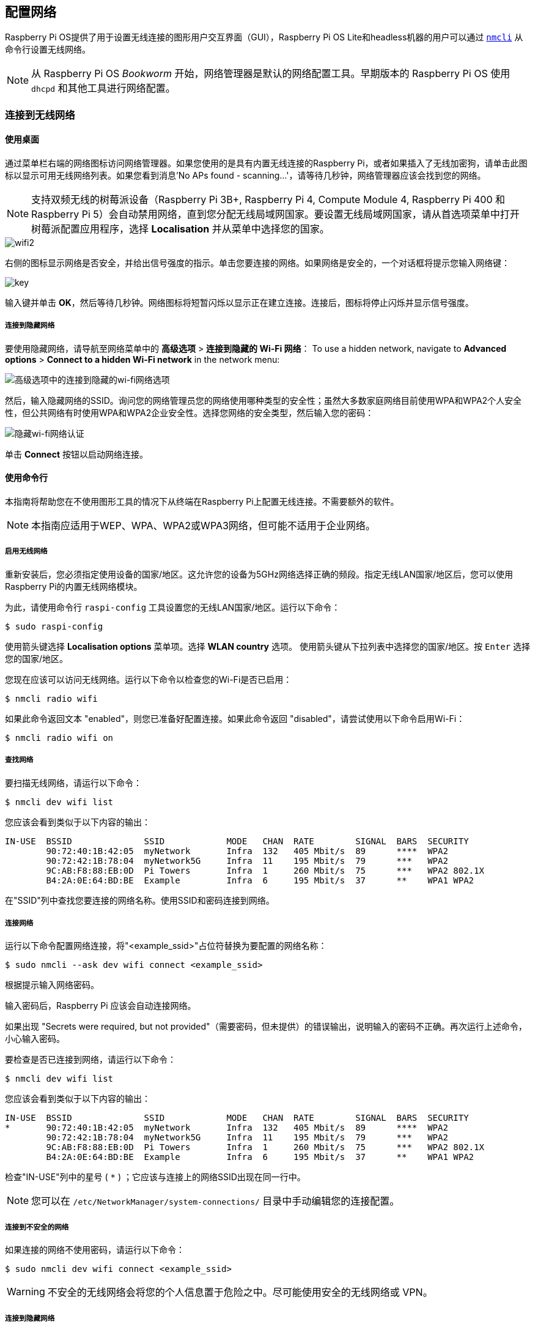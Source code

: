 [[networking]]
== 配置网络

Raspberry Pi OS提供了用于设置无线连接的图形用户交互界面（GUI），Raspberry Pi OS Lite和headless机器的用户可以通过 https://networkmanager.dev/docs/api/latest/nmcli.html[`nmcli`] 从命令行设置无线网络。

NOTE: 从 Raspberry Pi OS _Bookworm_ 开始，网络管理器是默认的网络配置工具。早期版本的 Raspberry Pi OS 使用 `dhcpd` 和其他工具进行网络配置。

=== 连接到无线网络

[[using-the-desktop]]
==== 使用桌面

通过菜单栏右端的网络图标访问网络管理器。如果您使用的是具有内置无线连接的Raspberry Pi，或者如果插入了无线加密狗，请单击此图标以显示可用无线网络列表。如果您看到消息'No APs found - scanning...'，请等待几秒钟，网络管理器应该会找到您的网络。

NOTE: 支持双频无线的树莓派设备（Raspberry Pi 3B+, Raspberry Pi 4, Compute Module 4, Raspberry Pi 400 和 Raspberry Pi 5）会自动禁用网络，直到您分配无线局域网国家。要设置无线局域网国家，请从首选项菜单中打开树莓派配置应用程序，选择 *Localisation* 并从菜单中选择您的国家。

image::images/wifi2.png[wifi2]

右侧的图标显示网络是否安全，并给出信号强度的指示。单击您要连接的网络。如果网络是安全的，一个对话框将提示您输入网络键：

image::images/key.png[key]

输入键并单击 *OK*，然后等待几秒钟。网络图标将短暂闪烁以显示正在建立连接。连接后，图标将停止闪烁并显示信号强度。


===== 连接到隐藏网络

要使用隐藏网络，请导航至网络菜单中的 *高级选项* > *连接到隐藏的 Wi-Fi 网络*：
To use a hidden network, navigate to *Advanced options* > *Connect to a hidden Wi-Fi network* in the network menu:

image::images/network-hidden.png[高级选项中的连接到隐藏的wi-fi网络选项]

然后，输入隐藏网络的SSID。询问您的网络管理员您的网络使用哪种类型的安全性；虽然大多数家庭网络目前使用WPA和WPA2个人安全性，但公共网络有时使用WPA和WPA2企业安全性。选择您网络的安全类型，然后输入您的密码：

image::images/network-hidden-authentication.png[隐藏wi-fi网络认证]

单击 *Connect* 按钮以启动网络连接。

[[wireless-networking-command-line]]
==== 使用命令行

本指南将帮助您在不使用图形工具的情况下从终端在Raspberry Pi上配置无线连接。不需要额外的软件。

NOTE: 本指南应适用于WEP、WPA、WPA2或WPA3网络，但可能不适用于企业网络。

[[enable-wireless-networking]]
===== 启用无线网络

重新安装后，您必须指定使用设备的国家/地区。这允许您的设备为5GHz网络选择正确的频段。指定无线LAN国家/地区后，您可以使用Raspberry Pi的内置无线网络模块。

为此，请使用命令行 `raspi-config` 工具设置您的无线LAN国家/地区。运行以下命令：

[source,console]
----
$ sudo raspi-config
----

使用箭头键选择 *Localisation options* 菜单项。选择 *WLAN country* 选项。
使用箭头键从下拉列表中选择您的国家/地区。按 `Enter` 选择您的国家/地区。

您现在应该可以访问无线网络。运行以下命令以检查您的Wi-Fi是否已启用：

[source,console]
----
$ nmcli radio wifi
----


如果此命令返回文本 "enabled"，则您已准备好配置连接。如果此命令返回 "disabled"，请尝试使用以下命令启用Wi-Fi：

[source,console]
----
$ nmcli radio wifi on
----

[[find-networks]]
===== 查找网络

要扫描无线网络，请运行以下命令：

[source,console]
----
$ nmcli dev wifi list
----

您应该会看到类似于以下内容的输出：

----
IN-USE  BSSID              SSID            MODE   CHAN  RATE        SIGNAL  BARS  SECURITY
        90:72:40:1B:42:05  myNetwork       Infra  132   405 Mbit/s  89      ****  WPA2
        90:72:42:1B:78:04  myNetwork5G     Infra  11    195 Mbit/s  79      ***   WPA2
        9C:AB:F8:88:EB:0D  Pi Towers       Infra  1     260 Mbit/s  75      ***   WPA2 802.1X
        B4:2A:0E:64:BD:BE  Example         Infra  6     195 Mbit/s  37      **    WPA1 WPA2
----


在"SSID"列中查找您要连接的网络名称。使用SSID和密码连接到网络。

[[connect-to-a-network]]
===== 连接网络

运行以下命令配置网络连接，将"<example_ssid>"占位符替换为要配置的网络名称：

[source,console]
----
$ sudo nmcli --ask dev wifi connect <example_ssid>
----

根据提示输入网络密码。

输入密码后，Raspberry Pi 应该会自动连接网络。

如果出现 "Secrets were required, but not provided"（需要密码，但未提供）的错误输出，说明输入的密码不正确。再次运行上述命令，小心输入密码。

要检查是否已连接到网络，请运行以下命令：

[source,console]
----
$ nmcli dev wifi list
----

您应该会看到类似于以下内容的输出：

----
IN-USE  BSSID              SSID            MODE   CHAN  RATE        SIGNAL  BARS  SECURITY
*       90:72:40:1B:42:05  myNetwork       Infra  132   405 Mbit/s  89      ****  WPA2
        90:72:42:1B:78:04  myNetwork5G     Infra  11    195 Mbit/s  79      ***   WPA2
        9C:AB:F8:88:EB:0D  Pi Towers       Infra  1     260 Mbit/s  75      ***   WPA2 802.1X
        B4:2A:0E:64:BD:BE  Example         Infra  6     195 Mbit/s  37      **    WPA1 WPA2
----

检查"IN-USE"列中的星号 ( `*` ) ；它应该与连接上的网络SSID出现在同一行中。

NOTE: 您可以在 `/etc/NetworkManager/system-connections/` 目录中手动编辑您的连接配置。

[[connect-to-an-unsecured-network]]
===== 连接到不安全的网络

如果连接的网络不使用密码，请运行以下命令：

[source,console]
----
$ sudo nmcli dev wifi connect <example_ssid>
----

WARNING: 不安全的无线网络会将您的个人信息置于危险之中。尽可能使用安全的无线网络或 VPN。

===== 连接到隐藏网络

如果使用的是隐藏网络，请在运行 `nmcli` 时将 "hidden"（隐藏）选项指定为 "yes"（是）：

[source,console]
----
$ sudo nmcli --ask dev wifi connect <example_ssid> hidden yes
----

===== 设置网络优先级


如果您的设备同时检测到多个已知网络，它可以连接任何检测到的已知网络。使用优先级选项强制您的Raspberry Pi选择某些网络。您的设备将连接到具有最高优先级的范围内的网络。运行以下命令查看已知网络的优先级：

[source,console]
----
$ nmcli --fields autoconnect-priority,name connection
----

您应该会看到类似于以下内容的输出：

----
AUTOCONNECT-PRIORITY  NAME
0                     myNetwork
0                     lo
0                     Pi Towers
0                     Example
-999                  Wired connection 1
----

使用 `nmcli connection modify` 命令设置网络的优先级。
以下示例命令将名为"Pi Towers"的网络的优先级设置为 `10` ：

[source,console]
----
$ nmcli connection modify "Pi Towers" connection.autoconnect-priority 10
----

您的设备将始终尝试连接到具有最高非负优先级值的范围内网络。您也可以为网络分配负优先级；只有当范围内没有其他已知网络时，您的设备才会尝试连接到负优先级网络。例如，考虑三个网络：

----
AUTOCONNECT-PRIORITY  NAME
-1                    snake
0                     rabbit
1                     cat
1000                  dog
----

* 如果所有这些网络都在范围内，您的设备将首先尝试连接到 "dog" 网络。
* 如果与 "dog" 网络的连接失败，您的设备将尝试连接到 "cat" 网络。
* 如果与 "cat" 网络的连接失败，您的设备将尝试连接到 "rabbit" 网络。
* 如果与 "rabbit" 网络的连接失败，并且您的设备没有检测到其他已知网络，您的设备将尝试连接到 "snake" 网络。

[[configure-dhcp]]
=== 配置DHCP

默认情况下，Raspberry Pi OS会尝试通过DHCP自动配置所有网络接口，如果DHCP失败，则会回退到169.254.0.0/16范围内的自动私有地址。

[[assign-a-static-ip-address]]
=== 设置静态IP地址

要为 Raspberry Pi 分配静态 IP 地址，请在路由器上为它保留一个地址。你的 Raspberry Pi 将继续通过 DHCP 分配地址，但每次收到的地址都是一样的。通过将 Raspberry Pi 的 MAC 地址与 DHCP 服务器中的静态 IP 地址关联，可以分配一个 "固定 "地址。